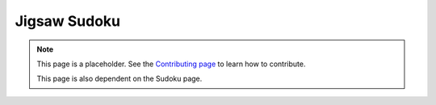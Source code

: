 Jigsaw Sudoku
=============

.. note::

   This page is a placeholder. See the
   `Contributing page <https://puzzle-team-advice.readthedocs.io/en/latest/contributing.html>`_ to learn how to contribute.

   This page is also dependent on the Sudoku page.